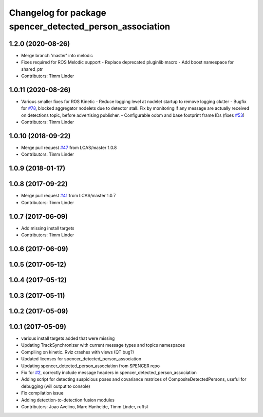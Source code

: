 ^^^^^^^^^^^^^^^^^^^^^^^^^^^^^^^^^^^^^^^^^^^^^^^^^^^^^^^^^
Changelog for package spencer_detected_person_association
^^^^^^^^^^^^^^^^^^^^^^^^^^^^^^^^^^^^^^^^^^^^^^^^^^^^^^^^^

1.2.0 (2020-08-26)
------------------
* Merge branch 'master' into melodic
* Fixes required for ROS Melodic support
  - Replace deprecated pluginlib macro
  - Add boost namespace for shared_ptr
* Contributors: Timm Linder

1.0.11 (2020-08-26)
-------------------
* Various smaller fixes for ROS Kinetic
  - Reduce logging level at nodelet startup to remove logging clutter
  - Bugfix for `#78 <https://github.com/spencer-project/spencer_people_tracking/issues/78>`_, blocked aggregator nodelets due to detector stall. Fix by monitoring if any message are actually received on detections topic, before advertising publisher.
  - Configurable odom and base footprint frame IDs (fixes `#53 <https://github.com/spencer-project/spencer_people_tracking/issues/53>`_)
* Contributors: Timm Linder

1.0.10 (2018-09-22)
-------------------
* Merge pull request `#47 <https://github.com/LCAS/spencer_people_tracking/issues/47>`_ from LCAS/master
  1.0.8
* Contributors: Timm Linder

1.0.9 (2018-01-17)
------------------

1.0.8 (2017-09-22)
------------------
* Merge pull request `#41 <https://github.com/LCAS/spencer_people_tracking/issues/41>`_ from LCAS/master
  1.0.7
* Contributors: Timm Linder

1.0.7 (2017-06-09)
------------------
* Add missing install targets
* Contributors: Timm Linder

1.0.6 (2017-06-09)
------------------

1.0.5 (2017-05-12)
------------------

1.0.4 (2017-05-12)
------------------

1.0.3 (2017-05-11)
------------------

1.0.2 (2017-05-09)
------------------

1.0.1 (2017-05-09)
------------------
* various install targets added that were missing
* Updating TrackSynchronizer with current message types and topics namespaces
* Compiling on kinetic. Rviz crashes with views (QT bug?)
* Updated licenses for spencer_detected_person_association
* Updating spencer_detected_person_association from SPENCER repo
* Fix for `#2 <https://github.com/LCAS/spencer_people_tracking/issues/2>`_, correctly include message headers in spencer_detected_person_association
* Adding script for detecting suspicious poses and covariance matrices of CompositeDetectedPersons, useful for debugging (will output to console)
* Fix compilation issue
* Adding detection-to-detection fusion modules
* Contributors: Joao Avelino, Marc Hanheide, Timm Linder, ruffsl
